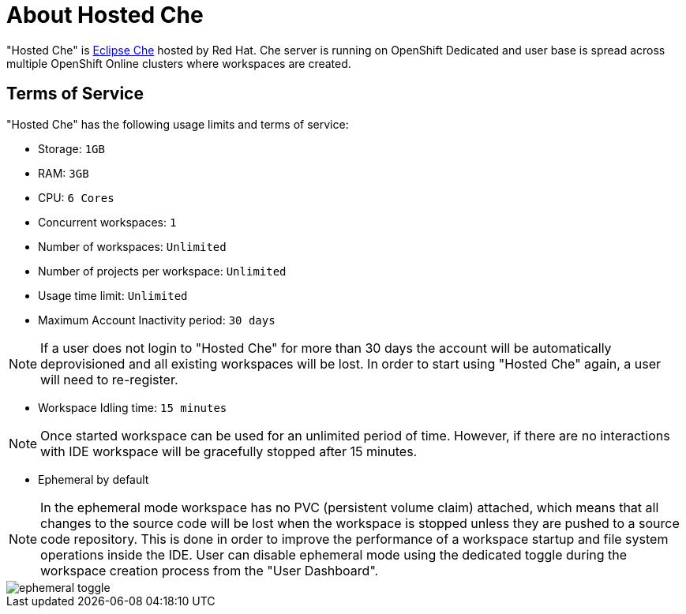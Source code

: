 [id="about_hosted_che_{context}"]
= About Hosted Che

"Hosted Che" is link:https://www.eclipse.org/che/[Eclipse Che] hosted by Red Hat.
Che server is running on OpenShift Dedicated and user base is spread across multiple OpenShift Online clusters where workspaces are created.

[id="terms-of-service"]
== Terms of Service

"Hosted Che" has the following usage limits and terms of service:

- Storage: `1GB`
- RAM: `3GB`
- CPU: `6 Cores`
- Concurrent workspaces: `1`
- Number of workspaces: `Unlimited`
- Number of projects per workspace: `Unlimited`
- Usage time limit: `Unlimited`
- Maximum Account Inactivity period: `30 days`

NOTE: If a user does not login to "Hosted Che" for more than 30 days the account will be automatically deprovisioned and all existing workspaces will be lost. In order to start using "Hosted Che" again, a user will need to re-register.

- Workspace Idling time: `15 minutes`

NOTE: Once started workspace can be used for an unlimited period of time. However, if there are no interactions with IDE workspace will be gracefully stopped after 15 minutes.

- Ephemeral by default

NOTE: In the ephemeral mode workspace has no PVC (persistent volume claim) attached, which means that all changes to the source code will be lost when the workspace is stopped unless they are pushed to a source code repository. This is done in order to improve the performance of a workspace startup and file system operations inside the IDE. User can disable ephemeral mode using the dedicated toggle during the workspace creation process from the "User Dashboard".

image::hosted-che/ephemeral-toggle.png[]
